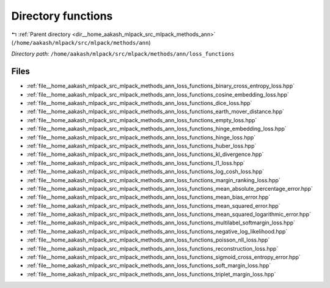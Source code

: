 .. _dir__home_aakash_mlpack_src_mlpack_methods_ann_loss_functions:


Directory functions
===================


|exhale_lsh| :ref:`Parent directory <dir__home_aakash_mlpack_src_mlpack_methods_ann>` (``/home/aakash/mlpack/src/mlpack/methods/ann``)

.. |exhale_lsh| unicode:: U+021B0 .. UPWARDS ARROW WITH TIP LEFTWARDS

*Directory path:* ``/home/aakash/mlpack/src/mlpack/methods/ann/loss_functions``


Files
-----

- :ref:`file__home_aakash_mlpack_src_mlpack_methods_ann_loss_functions_binary_cross_entropy_loss.hpp`
- :ref:`file__home_aakash_mlpack_src_mlpack_methods_ann_loss_functions_cosine_embedding_loss.hpp`
- :ref:`file__home_aakash_mlpack_src_mlpack_methods_ann_loss_functions_dice_loss.hpp`
- :ref:`file__home_aakash_mlpack_src_mlpack_methods_ann_loss_functions_earth_mover_distance.hpp`
- :ref:`file__home_aakash_mlpack_src_mlpack_methods_ann_loss_functions_empty_loss.hpp`
- :ref:`file__home_aakash_mlpack_src_mlpack_methods_ann_loss_functions_hinge_embedding_loss.hpp`
- :ref:`file__home_aakash_mlpack_src_mlpack_methods_ann_loss_functions_hinge_loss.hpp`
- :ref:`file__home_aakash_mlpack_src_mlpack_methods_ann_loss_functions_huber_loss.hpp`
- :ref:`file__home_aakash_mlpack_src_mlpack_methods_ann_loss_functions_kl_divergence.hpp`
- :ref:`file__home_aakash_mlpack_src_mlpack_methods_ann_loss_functions_l1_loss.hpp`
- :ref:`file__home_aakash_mlpack_src_mlpack_methods_ann_loss_functions_log_cosh_loss.hpp`
- :ref:`file__home_aakash_mlpack_src_mlpack_methods_ann_loss_functions_margin_ranking_loss.hpp`
- :ref:`file__home_aakash_mlpack_src_mlpack_methods_ann_loss_functions_mean_absolute_percentage_error.hpp`
- :ref:`file__home_aakash_mlpack_src_mlpack_methods_ann_loss_functions_mean_bias_error.hpp`
- :ref:`file__home_aakash_mlpack_src_mlpack_methods_ann_loss_functions_mean_squared_error.hpp`
- :ref:`file__home_aakash_mlpack_src_mlpack_methods_ann_loss_functions_mean_squared_logarithmic_error.hpp`
- :ref:`file__home_aakash_mlpack_src_mlpack_methods_ann_loss_functions_multilabel_softmargin_loss.hpp`
- :ref:`file__home_aakash_mlpack_src_mlpack_methods_ann_loss_functions_negative_log_likelihood.hpp`
- :ref:`file__home_aakash_mlpack_src_mlpack_methods_ann_loss_functions_poisson_nll_loss.hpp`
- :ref:`file__home_aakash_mlpack_src_mlpack_methods_ann_loss_functions_reconstruction_loss.hpp`
- :ref:`file__home_aakash_mlpack_src_mlpack_methods_ann_loss_functions_sigmoid_cross_entropy_error.hpp`
- :ref:`file__home_aakash_mlpack_src_mlpack_methods_ann_loss_functions_soft_margin_loss.hpp`
- :ref:`file__home_aakash_mlpack_src_mlpack_methods_ann_loss_functions_triplet_margin_loss.hpp`


